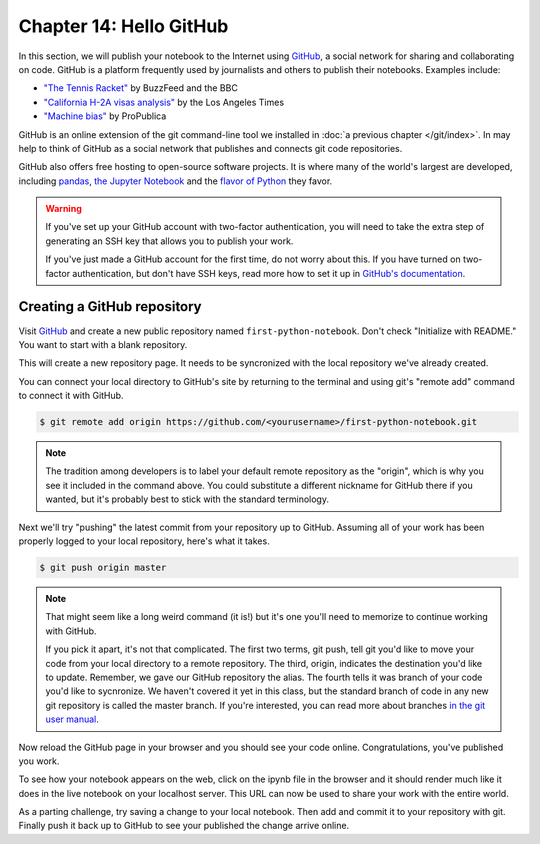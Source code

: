 ========================
Chapter 14: Hello GitHub
========================

In this section, we will publish your notebook to the Internet using `GitHub <http://www.github.com/>`_, a social network for sharing and collaborating on code. GitHub is a platform frequently used by journalists and others to publish their notebooks. Examples include:

* `"The Tennis Racket" <https://github.com/BuzzFeedNews/2016-01-tennis-betting-analysis/blob/master/notebooks/tennis-analysis.ipynb>`_ by BuzzFeed and the BBC
* `"California H-2A visas analysis" <https://github.com/datadesk/california-h2a-visas-analysis/blob/master/04_analysis.ipynb>`_ by the Los Angeles Times
* `"Machine bias" <https://github.com/propublica/compas-analysis/blob/master/Compas%20Analysis.ipynb>`_ by ProPublica

.. youtube:: XPdr5bCv-T4

GitHub is an online extension of the git command-line tool we installed in :doc:`a previous chapter </git/index>`. In may help to think of GitHub as a social network that publishes and connects git code repositories.

GitHub also offers free hosting to open-source software projects. It is where many of the world's largest are developed, including `pandas <https://github.com/pandas-dev/pandas>`_, `the Jupyter Notebook <https://github.com/jupyter/notebook>`_ and the `flavor of Python <https://github.com/ipython/ipython>`_ they favor.

.. warning::

    If you've set up your GitHub account with two-factor authentication, you will need to take the extra step of generating an SSH key that allows you to publish your work.

    If you've just made a GitHub account for the first time, do not worry about this. If you have turned on two-factor authentication, but don't have SSH keys, read more how to set it up in `GitHub's documentation <https://help.github.com/articles/generating-a-new-ssh-key-and-adding-it-to-the-ssh-agent/>`_.

****************************
Creating a GitHub repository
****************************

Visit `GitHub <http://www.github.com>`_ and create a new public repository named ``first-python-notebook``. Don't check "Initialize with README." You want to start with a blank repository.

This will create a new repository page. It needs to be syncronized with the local repository we've already created.

You can connect your local directory to GitHub's site by returning to the terminal and using git's "remote add" command to connect it with GitHub.

.. code-block:: bash

    $ git remote add origin https://github.com/<yourusername>/first-python-notebook.git

.. note::

    The tradition among developers is to label your default remote repository as the "origin", which is why you see it included in the command above. You could substitute a different nickname for GitHub there if you wanted, but it's probably best to stick with the standard terminology.

Next we'll try "pushing" the latest commit from your repository up to GitHub. Assuming all of your work has been properly logged to your local repository, here's what it takes.

.. code-block:: bash

    $ git push origin master

.. note::

    That might seem like a long weird command (it is!) but it's one you'll need to memorize to continue working with GitHub.

    If you pick it apart, it's not that complicated. The first two terms, git push, tell git you'd like to move your code from your local directory to a remote repository. The third, origin, indicates the destination you'd like to update. Remember, we gave our GitHub repository the alias. The fourth tells it was branch of your code you'd like to sycnronize. We haven't covered it yet in this class, but the standard branch of code in any new git repository is called the master branch. If you're interested, you can read more about branches `in the git user manual <https://git-scm.com/book/id/v2/Git-Branching-Branches-in-a-Nutshell>`_.

Now reload the GitHub page in your browser and you should see your code online. Congratulations, you've published you work.

To see how your notebook appears on the web, click on the ipynb file in the browser and it should render much like it does in the live notebook on your localhost server. This URL can now be used to share your work with the entire world.

As a parting challenge, try saving a change to your local notebook. Then add and commit it to your repository with git. Finally push it back up to GitHub to see your published the change arrive online.
